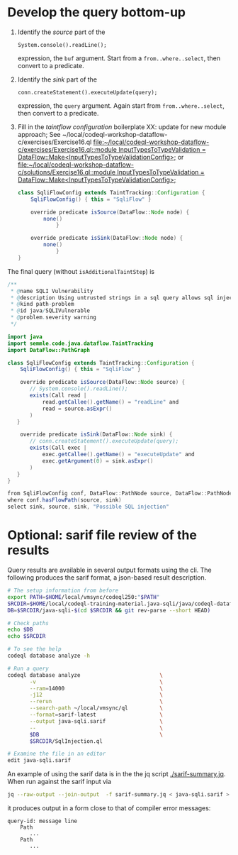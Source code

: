 * Develop the query bottom-up
  1. Identify the /source/ part of the 
     : System.console().readLine();
     expression, the =buf= argument.  
     Start from a =from..where..select=, then convert to a predicate.

  2. Identify the /sink/ part of the
     : conn.createStatement().executeUpdate(query);
     expression, the =query= argument.  Again start from =from..where..select=,
     then convert to a predicate.

  3. Fill in the /taintflow configuration/ boilerplate
     XX: update for new module approach;
     See ~/local/codeql-workshop-dataflow-c/exercises/Exercise16.ql     
     [[file:~/local/codeql-workshop-dataflow-c/exercises/Exercise16.ql::module InputTypesToTypeValidation = DataFlow::Make<InputTypesToTypeValidationConfig>;]]
     or
     [[file:~/local/codeql-workshop-dataflow-c/solutions/Exercise16.ql::module InputTypesToTypeValidation = DataFlow::Make<InputTypesToTypeValidationConfig>;]]

     #+BEGIN_SRC java
       class SqliFlowConfig extends TaintTracking::Configuration {
           SqliFlowConfig() { this = "SqliFlow" }

           override predicate isSource(DataFlow::Node node) {
               none()
                   }

           override predicate isSink(DataFlow::Node node) {
               none()
                   }
       }
     #+END_SRC

  The final query (without =isAdditionalTaintStep=) is
  #+BEGIN_SRC java
    /**
     ,* @name SQLI Vulnerability
     ,* @description Using untrusted strings in a sql query allows sql injection attacks.
     ,* @kind path-problem
     ,* @id java/SQLIVulnerable
     ,* @problem.severity warning
     ,*/

    import java
    import semmle.code.java.dataflow.TaintTracking
    import DataFlow::PathGraph

    class SqliFlowConfig extends TaintTracking::Configuration {
        SqliFlowConfig() { this = "SqliFlow" }

        override predicate isSource(DataFlow::Node source) {
           // System.console().readLine();
           exists(Call read |
               read.getCallee().getName() = "readLine" and
               read = source.asExpr()
           )
       }

        override predicate isSink(DataFlow::Node sink) {
           // conn.createStatement().executeUpdate(query);
           exists(Call exec |
               exec.getCallee().getName() = "executeUpdate" and
               exec.getArgument(0) = sink.asExpr()
           )
       }
    }

    from SqliFlowConfig conf, DataFlow::PathNode source, DataFlow::PathNode sink
    where conf.hasFlowPath(source, sink)
    select sink, source, sink, "Possible SQL injection"
  #+END_SRC

* Optional: sarif file review of the results
  Query results are available in several output formats using the cli.  The
  following produces the sarif format, a json-based result description.

  #+BEGIN_SRC sh
    # The setup information from before
    export PATH=$HOME/local/vmsync/codeql250:"$PATH"
    SRCDIR=$HOME/local/codeql-training-material.java-sqli/java/codeql-dataflow-sql-injection
    DB=$SRCDIR/java-sqli-$(cd $SRCDIR && git rev-parse --short HEAD)

    # Check paths
    echo $DB
    echo $SRCDIR

    # To see the help
    codeql database analyze -h

    # Run a query
    codeql database analyze                         \
           -v                                       \
           --ram=14000                              \
           -j12                                     \
           --rerun                                  \
           --search-path ~/local/vmsync/ql          \
           --format=sarif-latest                    \
           --output java-sqli.sarif                 \
           --                                       \
           $DB                                      \
           $SRCDIR/SqlInjection.ql

    # Examine the file in an editor
    edit java-sqli.sarif
  #+END_SRC

  An example of using the sarif data is in the the jq script [[./sarif-summary.jq]].
  When run against the sarif input via 
  #+BEGIN_SRC sh
    jq --raw-output --join-output  -f sarif-summary.jq < java-sqli.sarif > java-sqli.txt
  #+END_SRC
  it produces output in a form close to that of compiler error messages:
  #+BEGIN_SRC text
    query-id: message line 
        Path
           ...
        Path
           ...
  #+END_SRC
   
